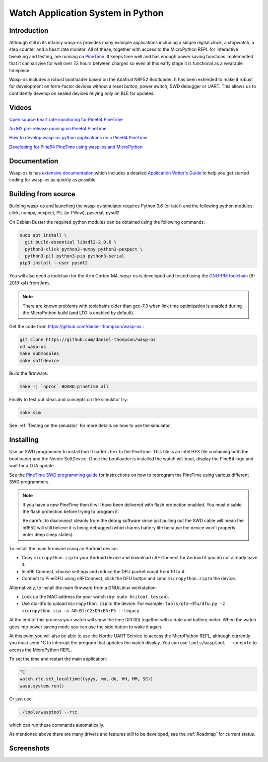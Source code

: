 Watch Application System in Python
==================================

Introduction
------------

Although still in its infancy wasp-os provides many example applications
including a simple digital clock, a stopwatch, a step counter and a heart rate
monitor. All of these, together with access to the MicroPython REPL for
interactive tweaking and testing, are running on `PineTime
<https://www.pine64.org/pinetime/>`_.  It keeps time well and has enough power
saving functions implemented that it can survive for well over 72 hours between
charges so even at this early stage it is functional as a wearable timepiece.

Wasp-os includes a robust bootloader based on the Adafruit NRF52
Bootloader. It has been extended to make it robust for development on
form-factor devices without a reset button, power switch, SWD debugger
or UART. This allows us to confidently develop on sealed devices relying
only on BLE for updates.

Videos
------

.. image:: https://img.youtube.com/vi/lIo2-djNR48/0.jpg
   :target: https://www.youtube.com/watch?v=lIo2-djNR48
   :alt: wasp-os: Open source heart rate monitoring for Pine64 PineTime
   :width: 320
   :height: 240

`Open source heart rate monitoring for Pine64 PineTime <https://www.youtube.com/watch?v=lIo2-djNR48>`_

.. image:: https://img.youtube.com/vi/YktiGUSRJB4/0.jpg
   :target: https://www.youtube.com/watch?v=YktiGUSRJB4
   :alt: An M2 pre-release running on Pine64 PineTime
   :width: 320
   :height: 240

`An M2 pre-release running on Pine64 PineTime <https://www.youtube.com/watch?v=YktiGUSRJB4>`_

.. image:: https://img.youtube.com/vi/tuk9Nmr3Jo8/0.jpg
   :target: https://www.youtube.com/watch?v=tuk9Nmr3Jo8
   :alt: How to develop wasp-os python applications on a Pine64 PineTime
   :width: 320
   :height: 240

`How to develop wasp-os python applications on a Pine64 PineTime <https://www.youtube.com/watch?v=tuk9Nmr3Jo8>`_

.. image:: https://img.youtube.com/vi/kf1VHj587Mc/0.jpg
   :target: https://www.youtube.com/watch?v=kf1VHj587Mc
   :alt: Developing for Pine64 PineTime using wasp-os and MicroPython
   :width: 320
   :height: 240

`Developing for Pine64 PineTime using wasp-os and MicroPython <https://www.youtube.com/watch?v=kf1VHj587Mc>`_

Documentation
-------------

Wasp-os is has `extensive documentation <https://wasp-os.readthedocs.io>`_
which includes a detailed `Application Writer's Guide
<https://wasp-os.readthedocs.io/en/latest/appguide.html>`_ to help you
get started coding for wasp-os as quickly as possible.

Building from source
--------------------

Building wasp-os and launching the wasp-os simulator requires Python 3.6
(or later) and the following python modules: click, numpy, pexpect, PIL
(or Pillow), pyserial, pysdl2.

On Debian Buster the required python modules can be obtained using the
following commands:

.. code-block:: sh

    sudo apt install \
      git build-essential libsdl2-2.0.0 \
      python3-click python3-numpy python3-pexpect \
      python3-pil python3-pip python3-serial
    pip3 install --user pysdl2

You will also need a toolchain for the Arm Cortex-M4. wasp-os is developed and
tested using the `GNU-RM toolchain
<https://developer.arm.com/tools-and-software/open-source-software/developer-tools/gnu-toolchain/gnu-rm>`_
(9-2019-q4) from Arm.

.. note::

    There are known problems with toolchains older than gcc-7.3 when
    link time optimization is enabled during the MicroPython build
    (and LTO is enabled by default).

Get the code from
`https://github.com/daniel-thompson/wasp-os <https://github.com/daniel-thompson/wasp-os>`_ :

.. code-block:: sh

   git clone https://github.com/daniel-thompson/wasp-os
   cd wasp-os
   make submodules
   make softdevice

Build the firmware:

.. code-block:: sh

   make -j `nproc` BOARD=pinetime all

Finally to test out ideas and concepts on the simulator try:

.. code-block:: sh

    make sim

See :ref:`Testing on the simulator` for more details on how
to use the simulator.

Installing
----------

Use an SWD programmer to install ``bootloader.hex`` to the PineTime.
This file is an Intel HEX file containing both the bootloader and the Nordic
SoftDevice. Once the bootloader is installed the watch will boot, display the
Pine64 logo and wait for a OTA update.

See the `PineTime SWD programming guide <https://wiki.pine64.org/index.php/Reprogramming_the_PineTime>`_
for instructions on how to reprogram the PineTime using various different SWD
programmers.

.. note::

    If you have a new PineTime then it will have been delivered with flash
    protection enabled. You must disable the flash protection before trying to
    program it.

    Be careful to disconnect cleanly from the debug software since just pulling
    out the SWD cable will mean the nRF52 will still believe it is being
    debugged (which harms battery life because the device won't properly enter
    deep sleep states).

To install the main firmware using an Android device:

* Copy ``micropython.zip`` to your Android device and download nRF Connect
  for Android if you do not already have it.
* In nRF Connect, choose settings and reduce the DFU packet count from
  10 to 4.
* Connect to PineDFU using nRFConnect, click the DFU button and send
  ``micropython.zip`` to the device.

Alternatively, to install the main firmware from a GNU/Linux workstation:

* Look up the MAC address for your watch (try: ``sudo hcitool lescan``\ ).
* Use ota-dfu to upload ``micropython.zip`` to the device. For example:
  ``tools/ota-dfu/dfu.py -z micropython.zip -a A0:B1:C2:D3:E3:F5 --legacy``

At the end of this process your watch will show the time (03:00) together
with a date and battery meter. When the watch goes into power saving mode
you can use the side button to wake it again.

At this point you will also be able to use the Nordic UART Service to
access the MicroPython REPL, although currently you must send ^C to
interrupt the program that updates the watch display. You can use 
``tools/wasptool --console`` to access the MicroPython REPL.

To set the time and restart the main application:

.. code-block:: python

   ^C
   watch.rtc.set_localtime((yyyy, mm, dd, HH, MM, SS))
   wasp.system.run()

Or just use:

.. code-block:: sh

   ./tools/wasptool --rtc

which can run these commands automatically.

As mentioned above there are many drivers and features still to be
developed, see the :ref:`Roadmap` for current status.

Screenshots
-----------

.. image:: res/clock_app.jpg
   :alt: wasp-os digital clock app running on PineTime
